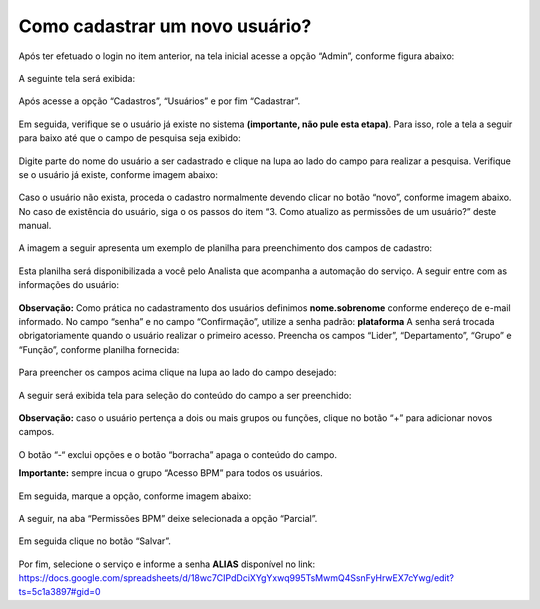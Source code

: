.. Manual de Gestão de Usuários documentation master file, created by
   sphinx-quickstart on Wed Feb 20 08:36:05 2019.
   You can adapt this file completely to your liking, but it should at least
   contain the root `toctree` directive.

Como cadastrar um novo usuário?
===============================

Após ter efetuado o login no item anterior, na tela inicial acesse a opção “Admin”, conforme figura abaixo:

.. figure:: _imagens/tela7.png
   :scale: 100 %
   :align: center
   :alt: Cadastro de usuário.
   
A seguinte tela será exibida:

.. figure:: _imagens/tela8.png
   :scale: 50 %
   :align: center
   :alt: Cadastro de usuário.
   
Após acesse a opção “Cadastros”, “Usuários” e por fim “Cadastrar”.

.. figure:: _imagens/tela9.png
   :scale: 100 %
   :align: center
   :alt: Cadastro de usuário.
   
Em seguida, verifique se o usuário já existe no sistema **(importante, não pule esta etapa)**. Para isso, role a tela a seguir para baixo até que o campo de pesquisa seja exibido:

.. figure:: _imagens/tela10.png
   :scale: 50 %
   :align: center
   :alt: Cadastro de usuário.
   
Digite parte do nome do usuário a ser cadastrado e clique na lupa ao lado do campo para realizar a pesquisa. Verifique se o usuário já existe, conforme imagem abaixo:

.. figure:: _imagens/tela11.png
   :scale: 70 %
   :align: center
   :alt: Cadastro de usuário.
   
Caso o usuário não exista, proceda o cadastro normalmente devendo clicar no botão “novo”, conforme imagem abaixo. No caso de existência do usuário, siga o os passos do item “3. Como atualizo as permissões de um usuário?” deste manual.

.. figure:: _imagens/tela12.png
   :scale: 70 %
   :align: center
   :alt: Cadastro de usuário.
   
A imagem a seguir apresenta um exemplo de planilha para preenchimento dos campos de cadastro:

.. figure:: _imagens/tela13.png
   :scale: 70 %
   :align: center
   :alt: Cadastro de usuário.

Esta planilha será disponibilizada a você pelo Analista que acompanha a automação do serviço. A seguir entre com as informações do usuário:

.. figure:: _imagens/tela14.png
   :scale: 50 %
   :align: center
   :alt: Cadastro de usuário.
   
**Observação:** Como prática no cadastramento dos usuários definimos **nome.sobrenome** conforme endereço de e-mail informado. 
No campo “senha” e no campo “Confirmação”, utilize a senha padrão: **plataforma**
A senha será trocada obrigatoriamente quando o usuário realizar o primeiro acesso.
Preencha os campos “Lider”, “Departamento”, “Grupo” e “Função”, conforme planilha fornecida:

.. figure:: _imagens/tela15.png
   :scale: 100 %
   :align: center
   :alt: Cadastro de usuário.
   
Para preencher os campos acima clique na lupa ao lado do campo desejado:

.. figure:: _imagens/tela16.png
   :scale: 100 %
   :align: center
   :alt: Cadastro de usuário.
   
A seguir será exibida tela para seleção do conteúdo do campo a ser preenchido:

.. figure:: _imagens/tela17.png
   :scale: 100 %
   :align: center
   :alt: Cadastro de usuário.
   
**Observação:** caso o usuário pertença a dois ou mais grupos ou funções, clique no botão “+” para adicionar novos campos.

.. figure:: _imagens/tela18.png
   :scale: 100 %
   :align: center
   :alt: Cadastro de usuário.
   
.. figure:: _imagens/tela19.png
   :scale: 100 %
   :align: center
   :alt: Cadastro de usuário.
   
O botão “-“ exclui opções e o botão “borracha” apaga o conteúdo do campo.

**Importante:** sempre incua o grupo “Acesso BPM” para todos os usuários.

.. figure:: _imagens/tela20.png
   :scale: 100 %
   :align: center
   :alt: Cadastro de usuário.
   
Em seguida, marque a opção, conforme imagem abaixo:

.. figure:: _imagens/tela21.png
   :scale: 100 %
   :align: center
   :alt: Cadastro de usuário.
   
A seguir, na aba “Permissões BPM” deixe selecionada a opção “Parcial”.

.. figure:: _imagens/tela22.png
   :scale: 100 %
   :align: center
   :alt: Cadastro de usuário.
   
Em seguida clique no botão “Salvar”.

.. figure:: _imagens/tela23.png
   :scale: 100 %
   :align: center
   :alt: Cadastro de usuário.
   
Por fim, selecione o serviço e informe a senha **ALIAS** disponível no link:
https://docs.google.com/spreadsheets/d/18wc7CIPdDciXYgYxwq995TsMwmQ4SsnFyHrwEX7cYwg/edit?ts=5c1a3897#gid=0
